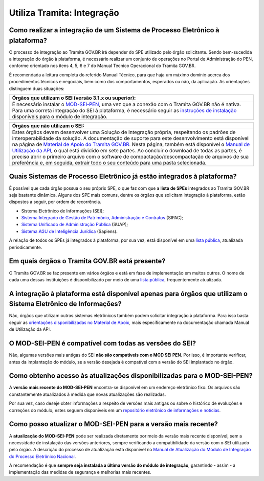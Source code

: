 Utiliza Tramita: Integração
============================

Como realizar a integração de um Sistema de Processo Eletrônico à plataforma?
++++++++++++++++++++++++++++++++++++++++++++++++++++++++++++++++++++++++++++++

O processo de integração ao Tramita GOV.BR irá depender do SPE utilizado pelo órgão solicitante. Sendo bem-sucedida a integração do órgão à plataforma, é necessário realizar um conjunto de operações no Portal de Administração do PEN, conforme orientado nos itens 4, 5, 6 e 7 do Manual Técnico Operacional do Tramita GOV.BR.  

É recomendada a leitura completa do referido Manual Técnico, para que haja um máximo domínio acerca dos procedimentos técnicos e negociais, bem como dos comportamentos, esperados ou não, da aplicação. As orientações distinguem duas situações:

.. list-table::
   :header-rows: 1
   
   - * Órgãos que utilizam o SEI (versão 3.1.x ou superior):
   - * É necessário instalar o `MOD-SEI-PEN <https://github.com/pengovbr/mod-sei-pen>`_, uma vez que a conexão com o Tramita GOV.BR não é nativa. Para uma correta integração do SEI à plataforma, é necessário seguir as `instruções de instalação <https://github.com/pengovbr/mod-sei-pen/blob/master/docs/INSTALL.md>`_ disponíveis para o módulo de integração.

.. list-table::
   :header-rows: 1
   
   - * Órgãos que não utilizam o SEI:
   - * Estes órgãos devem desenvolver uma Solução de Integração própria, respeitando os padrões de interoperabilidade da solução. A documentação de suporte para este desenvolvimento está disponível na página de `Material de Apoio do Tramita GOV.BR <https://www.gov.br/gestao/pt-br/assuntos/processo-eletronico-nacional/destaques/material-de-apoio-2/tramita-gov.br>`_. Nesta página, também está disponível o `Manual de Utilização da API <https://homolog.wiki.processoeletronico.gov.br/pt-br/homologacao/Tramita_GOV_BR/Documentacao_de_Apoio.html>`_, o qual está dividido em sete partes. Ao concluir o download de todas as partes, é preciso abrir o primeiro arquivo com o software de compactação/descompactação de arquivos de sua preferência e, em seguida, extrair todo o seu conteúdo para uma pasta selecionada.

Quais Sistemas de Processo Eletrônico já estão integrados à plataforma?
++++++++++++++++++++++++++++++++++++++++++++++++++++++++++++++++++++++++

É possível que cada órgão possua o seu próprio SPE, o que faz com que a **lista de SPEs** integrados ao Tramita GOV.BR seja bastante dinâmica. Alguns dos SPE mais comuns, dentre os órgãos que solicitam integração à plataforma, estão dispostos a seguir, por ordem de recorrência.

* Sistema Eletrônico de Informações (SEI);
* `Sistema Integrado de Gestão de Patrimônio, Administração e Contratos <https://sipac.ufrn.br/public/jsp/portal.jsf>`_ (SIPAC);
* `Sistema Unificado de Administração Pública <https://portal.suap.ifrn.edu.br/>`_ (SUAP);
* `Sistema AGU de Inteligência Jurídica <https://www.gov.br/agu/pt-br/sapiens-1/super-sapiens>`_ (Sapiens).
A relação de todos os SPEs já integrados à plataforma, por sua vez, está disponível em uma `lista pública <https://www.gov.br/gestao/pt-br/assuntos/processo-eletronico-nacional/conteudo/barramento-de-servicos/sistemas-integrados-ao-tramita-gov.br>`_, atualizada periodicamente. 

Em quais órgãos o Tramita GOV.BR está presente?
++++++++++++++++++++++++++++++++++++++++++++++++

O Tramita GOV.BR se faz presente em vários órgãos e está em fase de implementação em muitos outros. O nome de cada uma dessas instituições é disponibilizado por meio de uma `lista pública <https://www.gov.br/gestao/pt-br/assuntos/processo-eletronico-nacional/conteudo/tramita.gov.br/relacao-dos-orgaos-e-entidades>`_, frequentemente atualizada.

A integração à plataforma está disponível apenas para órgãos que utilizam o Sistema Eletrônico de Informações?
+++++++++++++++++++++++++++++++++++++++++++++++++++++++++++++++++++++++++++++++++++++++++++++++++++++++++++++++

Não, órgãos que utilizam outros sistemas eletrônicos também podem solicitar integração à plataforma. Para isso basta seguir as `orientações disponibilizadas no Material de Apoio <https://www.gov.br/gestao/pt-br/assuntos/processo-eletronico-nacional/destaques/material-de-apoio-2/tramita-gov.br>`_, mais especificamente na documentação chamada Manual de Utilização da API.

O MOD-SEI-PEN é compatível com todas as versões do SEI?
++++++++++++++++++++++++++++++++++++++++++++++++++++++++

Não, algumas versões mais antigas do SEI **não são compatíveis com o MOD SEI PEN**. Por isso, é importante verificar, antes da implantação do módulo, se a versão desejada é compatível com a versão do SEI implantado no órgão. 

Como obtenho acesso às atualizações disponibilizadas para o MOD-SEI-PEN?
++++++++++++++++++++++++++++++++++++++++++++++++++++++++++++++++++++++++

A **versão mais recente do MOD-SEI-PEN** encontra-se disponível em um endereço eletrônico fixo. Os arquivos são constantemente atualizados à medida que novas atualizações são realizadas.  

Por sua vez, caso deseje obter informações a respeito de versões mais antigas ou sobre o histórico de evoluções e correções do módulo, estes seguem disponíveis em um `repositório eletrônico de informações e notícias <https://github.com/pengovbr/mod-sei-pen/releases>`_.  

Como posso atualizar o MOD-SEI-PEN para a versão mais recente?
+++++++++++++++++++++++++++++++++++++++++++++++++++++++++++++++

A **atualização do MOD-SEI-PEN** pode ser realizada diretamente por meio da versão mais recente disponível, sem a necessidade de instalação das versões anteriores, sempre verificando a compatibilidade da versão com o SEI utilizado pelo órgão. A descrição do processo de atualização está disponível no `Manual de Atualização do Módulo de Integração do Processo Eletrônico Nacional <https://github.com/pengovbr/mod-sei-pen/blob/master/docs/UPGRADE.md>`_.  

A recomendação é que **sempre seja instalada a última versão do módulo de integração**, garantindo - assim - a implementação das medidas de segurança e melhorias mais recentes.
